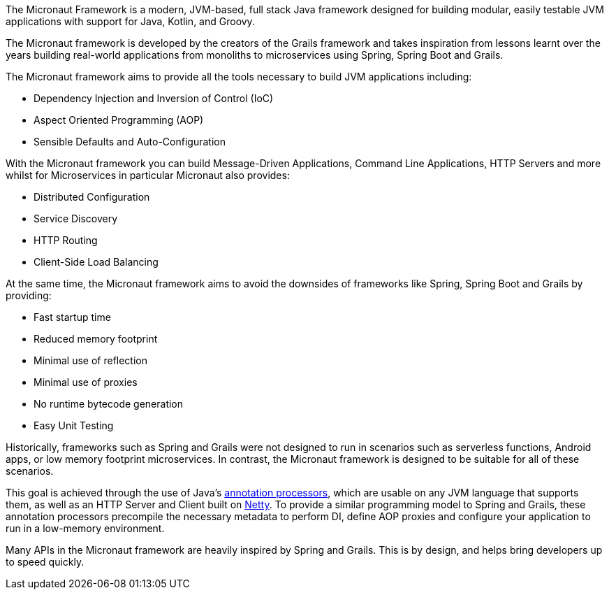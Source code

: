 The Micronaut Framework is a modern, JVM-based, full stack Java framework designed for building modular, easily testable JVM applications with support for Java, Kotlin, and Groovy.

The Micronaut framework is developed by the creators of the Grails framework and takes inspiration from lessons learnt over the years building real-world applications from monoliths to microservices using Spring, Spring Boot and Grails.

The Micronaut framework aims to provide all the tools necessary to build JVM applications including:

* Dependency Injection and Inversion of Control (IoC)
* Aspect Oriented Programming (AOP)
* Sensible Defaults and Auto-Configuration

With the Micronaut framework you can build Message-Driven Applications, Command Line Applications, HTTP Servers and more whilst for Microservices in particular Micronaut also provides:

* Distributed Configuration
* Service Discovery
* HTTP Routing
* Client-Side Load Balancing

At the same time, the Micronaut framework aims to avoid the downsides of frameworks like Spring, Spring Boot and Grails by providing:

* Fast startup time
* Reduced memory footprint
* Minimal use of reflection
* Minimal use of proxies
* No runtime bytecode generation
* Easy Unit Testing

Historically, frameworks such as Spring and Grails were not designed to run in scenarios such as serverless functions, Android apps, or low memory footprint microservices. In contrast, the Micronaut framework is designed to be suitable for all of these scenarios.

This goal is achieved through the use of Java's https://docs.oracle.com/javase/8/docs/api/javax/annotation/processing/Processor.html[annotation processors], which are usable on any JVM language that supports them, as well as an HTTP Server and Client built on https://netty.io/[Netty]. To provide a similar programming model to Spring and Grails, these annotation processors precompile the necessary metadata to perform DI, define AOP proxies and configure your application to run in a low-memory environment.

Many APIs in the Micronaut framework are heavily inspired by Spring and Grails. This is by design, and helps bring developers up to speed quickly.

